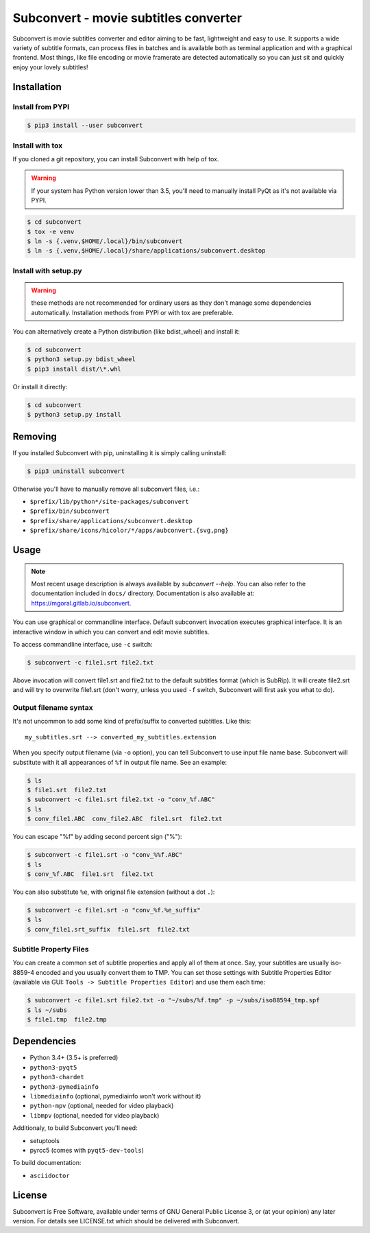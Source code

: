 Subconvert - movie subtitles converter
======================================

Subconvert is movie subtitles converter and editor aiming to be fast,
lightweight and easy to use. It supports a wide variety of subtitle formats, can
process files in batches and is available both as terminal application and with
a graphical frontend. Most things, like file encoding or movie framerate are
detected automatically so you can just sit and quickly enjoy your lovely
subtitles!

Installation
------------

Install from PYPI
~~~~~~~~~~~~~~~~~

.. code:: shell

    $ pip3 install --user subconvert

Install with tox
~~~~~~~~~~~~~~~~

If you cloned a git repository, you can install Subconvert with help of tox.

.. warning:: If your system has Python version lower than 3.5, you'll need to
   manually install PyQt as it's not available via PYPI.

.. code:: shell

    $ cd subconvert
    $ tox -e venv
    $ ln -s {.venv,$HOME/.local}/bin/subconvert
    $ ln -s {.venv,$HOME/.local}/share/applications/subconvert.desktop


Install with setup.py
~~~~~~~~~~~~~~~~~~~~~

.. warning:: these methods are not recommended for ordinary users as they don't
   manage some dependencies automatically. Installation methods from PYPI or
   with tox are preferable.

You can alternatively create a Python distribution (like bdist_wheel) and
install it:

.. code:: shell

    $ cd subconvert
    $ python3 setup.py bdist_wheel
    $ pip3 install dist/\*.whl

Or install it directly:

.. code:: shell

    $ cd subconvert
    $ python3 setup.py install


Removing
--------

If you installed Subconvert with pip, uninstalling it is simply calling
uninstall:

.. code:: shell

    $ pip3 uninstall subconvert

Otherwise you'll have to manually remove all subconvert files, i.e.:

* ``$prefix/lib/python*/site-packages/subconvert``
* ``$prefix/bin/subconvert``
* ``$prefix/share/applications/subconvert.desktop``
* ``$prefix/share/icons/hicolor/*/apps/aubconvert.{svg,png}``

Usage
-----

.. note:: Most recent usage description is always available by `subconvert
   --help`. You can also refer to the documentation included in ``docs/``
   directory. Documentation is also available at:
   https://mgoral.gitlab.io/subconvert.

You can use graphical or commandline interface. Default subconvert invocation
executes graphical interface. It is an interactive window in which you can
convert and edit movie subtitles.

To access commandline interface, use ``-c`` switch:

.. code:: shell

    $ subconvert -c file1.srt file2.txt

Above invocation will convert file1.srt and file2.txt to the default subtitles
format (which is SubRip). It will create file2.srt and will try to overwrite
file1.srt (don't worry, unless you used ``-f`` switch, Subconvert will first ask
you what to do).

Output filename syntax
~~~~~~~~~~~~~~~~~~~~~~
It's not uncommon to add some kind of prefix/suffix to converted subtitles. Like
this::

    my_subtitles.srt --> converted_my_subtitles.extension

When you specify output filename (via ``-o`` option), you can tell Subconvert to
use input file name base. Subconvert will substitute with it all appearances of
``%f`` in output file name. See an example:

.. code:: shell

    $ ls
    $ file1.srt  file2.txt
    $ subconvert -c file1.srt file2.txt -o "conv_%f.ABC"
    $ ls
    $ conv_file1.ABC  conv_file2.ABC  file1.srt  file2.txt

You can escape "%f" by adding second percent sign ("%"):

.. code:: shell

    $ subconvert -c file1.srt -o "conv_%%f.ABC"
    $ ls
    $ conv_%f.ABC  file1.srt  file2.txt

You can also substitute ``%e``, with original file extension (without a dot
``.``):

.. code:: shell

    $ subconvert -c file1.srt -o "conv_%f.%e_suffix"
    $ ls
    $ conv_file1.srt_suffix  file1.srt  file2.txt

Subtitle Property Files
~~~~~~~~~~~~~~~~~~~~~~~

You can create a common set of subtitle properties and apply all of them at
once. Say, your subtitles are usually iso-8859-4 encoded and you usually convert
them to TMP. You can set those settings with Subtitle Properties Editor
(available via GUI: ``Tools -> Subtitle Properties Editor``) and use them each
time:

.. code:: shell

    $ subconvert -c file1.srt file2.txt -o "~/subs/%f.tmp" -p ~/subs/iso88594_tmp.spf
    $ ls ~/subs
    $ file1.tmp  file2.tmp

Dependencies
------------
* Python 3.4+ (3.5+ is preferred)
* ``python3-pyqt5``
* ``python3-chardet``
* ``python3-pymediainfo``
* ``libmediainfo`` (optional, pymediainfo won't work without it)
* ``python-mpv`` (optional, needed for video playback)
* ``libmpv`` (optional, needed for video playback)

Additionaly, to build Subconvert you'll need:

* setuptools
* pyrcc5 (comes with ``pyqt5-dev-tools``)

To build documentation:

* ``asciidoctor``

License
-------
Subconvert is Free Software, available under terms of GNU General Public License
3, or (at your opinion) any later version. For details see LICENSE.txt which
should be delivered with Subconvert.

.. _AUR: https://aur.archlinux.org/packages/subconvert/
.. _PYPI: https://pypi.python.org/pypi/subconvert
